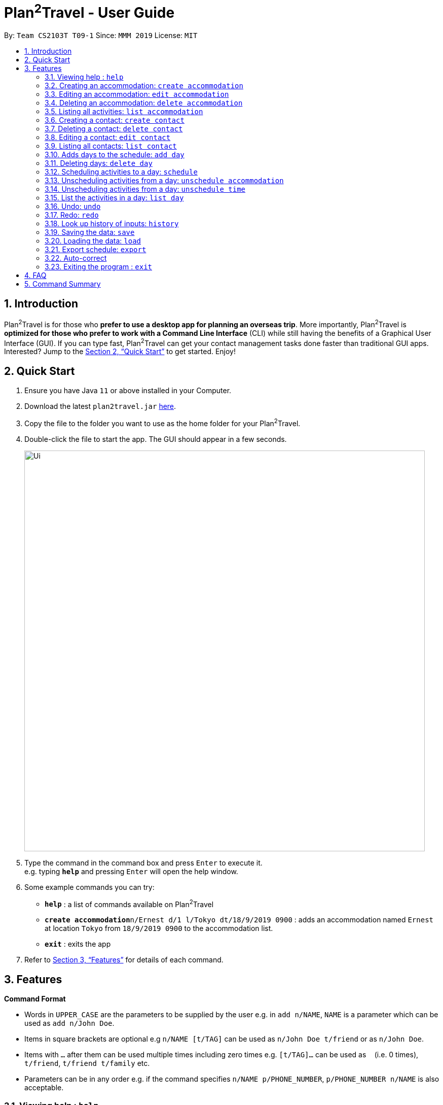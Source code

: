 = Plan^2^Travel - User Guide
:site-section: UserGuide
:toc:
:toc-title:
:toc-placement: preamble
:sectnums:
:imagesDir: images
:stylesDir: stylesheets
:xrefstyle: full
:experimental:
ifdef::env-github[]
:tip-caption: :bulb:
:note-caption: :information_source:
endif::[]
:repoURL: https://github.com/se-edu/addressbook-level3

By: `Team CS2103T T09-1`      Since: `MMM 2019`      License: `MIT`

== Introduction

Plan^2^Travel is for those who *prefer to use a desktop app for planning an overseas trip*. More importantly, Plan^2^Travel is *optimized for those who prefer to work with a Command Line Interface* (CLI) while still having the benefits of a Graphical User Interface (GUI). If you can type fast, Plan^2^Travel can get your contact management tasks done faster than traditional GUI apps. Interested? Jump to the <<Quick Start>> to get started. Enjoy!

== Quick Start

.  Ensure you have Java `11` or above installed in your Computer.
.  Download the latest `plan2travel.jar` link:{repoURL}/releases[here].
.  Copy the file to the folder you want to use as the home folder for your Plan^2^Travel.
.  Double-click the file to start the app. The GUI should appear in a few seconds.
+
image::Ui.png[width="790"]
+
.  Type the command in the command box and press kbd:[Enter] to execute it. +
e.g. typing *`help`* and pressing kbd:[Enter] will open the help window.
.  Some example commands you can try:

* *`help`* : a list of commands available on Plan^2^Travel
* **`create accommodation`**`n/Ernest d/1 l/Tokyo dt/18/9/2019 0900` : adds an accommodation named `Ernest` at location `Tokyo` from `18/9/2019 0900` to the accommodation list.
* *`exit`* : exits the app

.  Refer to <<Features>> for details of each command.

[[Features]]
== Features

====
*Command Format*

* Words in `UPPER_CASE` are the parameters to be supplied by the user e.g. in `add n/NAME`, `NAME` is a parameter which can be used as `add n/John Doe`.
* Items in square brackets are optional e.g `n/NAME [t/TAG]` can be used as `n/John Doe t/friend` or as `n/John Doe`.
* Items with `…`​ after them can be used multiple times including zero times e.g. `[t/TAG]...` can be used as `{nbsp}` (i.e. 0 times), `t/friend`, `t/friend t/family` etc.
* Parameters can be in any order e.g. if the command specifies `n/NAME p/PHONE_NUMBER`, `p/PHONE_NUMBER n/NAME` is also acceptable.
====

=== Viewing help : `help`

Displays a help page +
Format: `help`

// tag::createactivity[]
=== Creating an accommodation: `create accommodation`

Creates an accommodation to the accommodation list +
Format: `create accommodation n/NAME d/DURATION [l/LOCATION] [dt/DATE_TIME]`

* DURATION is in hours. Shortest acceptable duration is 0.5 hours.
* DATE_TIME is in dd/mm/yyyy HHHH format.

Examples:

* `create accommodation n/Oscar d/21`
* `create accommodation n/Ernest d/1 l/Tokyo dt/18/9/2019 0900`

// end::createactivity[]
=== Editing an accommodation: `edit accommodation`

Edits an accommodation +
Format: `edit accommodation INDEX [n/NAME] [d/DURATION] [l/LOCATION]`

* Edits the accommodation with the specified INDEX. The index refers to the index number shown in the displayed accommodation list. The index must be a positive integer 1, 2, 3, ...
* At least one of the optional fields must be provided.
* Existing values will be updated to the input values.

Examples:

* `edit accommodation 1 n/Dinner d/0.5 l/Hotel`

Edits the name, duration and location of the 1st accommodation to be Dinner, 0.5 and Hotel respectively.

// tag::deleteactivity[]
=== Deleting an accommodation: `delete accommodation`

Delete one or more activities from the accommodation list +
Format: `delete accommodation INDEX...`

* Deletes the accommodation at the specified INDEX.
* The index refers to the index number shown in the displayed accommodation list.
* The index must be a positive integer 1, 2, 3, …

Examples:

* `delete accommodation 2`

Deletes the 2nd accommodation in the accommodation list.

// end::deleteactivity[]
=== Listing all activities: `list accommodation`

Displays a list view of all the activities +
Format: `list accommodation`

=== Creating a contact: `create contact`

Creates a contact to the contact list +
Format: `create contact n/NAME p/PHONE_NUMBER t/IS_EMERGENCY`

* IS_EMERGENCY specifies whether the contact is for emergency purposes.

Examples:

* `create contact n/Bob p/83746658 t/false`

=== Deleting a contact: `delete contact`

Deletes a contact from the contact list +
Format: `delete contact INDEX...`

* Deletes the contact at the specified INDEX.
* The index refers to the index number shown in the displayed contact list.
* The index must be a positive integer 1, 2, 3, …

Examples:

* `delete accommodation 3`

Deletes the 3rd contact in the contact list.

=== Editing a contact: `edit contact`

Edits an existing contact in the contact list +
Format: `edit contact INDEX [p/PHONE_NUMBER] [t/IS_EMERGENCY]`

* Edits the contact with the specified INDEX. The index refers to the index number shown in the displayed contact list. The index must be a positive integer 1, 2, 3, ...
* At least one of the optional fields must be provided.
* Existing values will be updated to the input values.


Examples:

* `edit contact 1 p/93746658 t/true`

Edits the phone number and emergency field of the 1st contact to be 93746658 and true respectively.

=== Listing all contacts: `list contact`

Displays a list view of all the contact list +
Format: `list contact`

=== Adds days to the schedule: `add day`

Adds DAY_NUMBER amount of days to the schedule +
Format: `create day DAY_NUMBER`

Examples:

* `add day 7`

Adds 7 days to the back of the schedule.

=== Deleting days: `delete day`

Deletes DAY_NUMBER th day of the schedule. +
Format: `delete day DAY_NUMBER`

Examples:

* `delete day 2`

Deletes the day 2 from the schedule.

=== Scheduling activities to a day: `schedule`

Schedules activities to a day +
Format: `schedule DAY_NUMBER ACTIVITY_INDEX…`

Examples:

* `schedule day 2 5 10 4 11`

Schedules activities 5, 10, 4, 11 under day 2.

=== Unscheduling activities from a day: `unschedule accommodation`

Unschedule activities from a day +
Format: `unschedule accommodation ACTIVITY_INDEX... DAY_NUMBER`

Examples:

* `unschedule accommodation 5 day 1`

This remove accommodation 5 from day 1.

=== Unscheduling activities from a day: `unschedule time`

Unschedule activities from a day +
Format: `unschedule time TIME_BY_24HR_CLOCK day DAY_NUMBER`

Examples:

* `unschedule time 2300 day 1`

This removes the accommodation at 2300 from day 1 of the schedule.

=== List the activities in a day: `list day`

List the activities in a day +
Format: `list day DAY_NUMBER`

Examples:

* `list day 1`

This will list out all the activities scheduled for day 1.

=== Undo: `undo`

Undo by one action +
Format: `undo`

=== Redo: `redo`

Redo by one action +
Format: `redo`

=== Look up history of inputs: `history`

Lists the inputs that have been entered +
Format: `history`

=== Saving the data: `save`

Saves the state of the program. If provided with a schedule name, it will create a new file with the schedule name. Else, it will simply save it to the current save file +
Format: `save [SCHEDULE_NAME]`

Examples:

* `save japan_trip`

=== Loading the data: `load`

The user can load the desired schedule with the schedule name. Else, the user can create a new schedule +
Format: `load SCHEDULE_NAME`

Examples:

* `load beijing`

=== Export schedule: `export`

Exports the schedule into a pdf +
Format: `export`

=== Auto-correct

When there is an invalid command, the input command is checked against the known command list for similarity and the user will be prompted with the closest command match

Examples:

* `hitsory`

User will be prompted with the “history” command as a suggestion.

=== Exiting the program : `exit`

Exits the program. +
Format: `exit`

== FAQ

*Q*: How do I transfer my data to another Computer? +
*A*: Install the app in the other computer and overwrite the empty data file it creates with the file that contains the data of your previous Address Book folder.

== Command Summary

* *Add* `add n/NAME p/PHONE_NUMBER e/EMAIL a/ADDRESS [t/TAG]...` +
e.g. `add n/James Ho p/22224444 e/jamesho@example.com a/123, Clementi Rd, 1234665 t/friend t/colleague`
* *Clear* : `clear`
* *Delete* : `delete INDEX` +
e.g. `delete 3`
* *Edit* : `edit INDEX [n/NAME] [p/PHONE_NUMBER] [e/EMAIL] [a/ADDRESS] [t/TAG]...` +
e.g. `edit 2 n/James Lee e/jameslee@example.com`
* *Find* : `find KEYWORD [MORE_KEYWORDS]` +
e.g. `find James Jake`
* *List* : `list`
* *Help* : `help`
